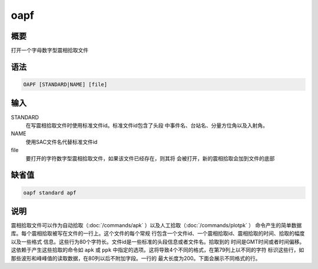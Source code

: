 oapf
====

概要
----

打开一个字母数字型震相拾取文件

语法
----

.. code:: bash

    OAPF [STANDARD|NAME] [file]

输入
----

STANDARD
    在写震相拾取文件时使用标准文件id。标准文件id包含了头段
    中事件名、台站名、分量方位角以及入射角。

NAME
    使用SAC文件名代替标准文件id

file
    要打开的字符数字型震相拾取文件，如果该文件已经存在，则其将
    会被打开，新的震相拾取会加到文件的底部

缺省值
------

.. code:: bash

    oapf standard apf

说明
----

震相拾取文件可以作为自动拾取（:doc:`/commands/apk` ）以及人工拾取（:doc:`/commands/plotpk` ）
命令产生的简单数据库。每个震相拾取被写在文件的一行上。这个文件的每个常规
行包含一个文件id、一个震相拾取id、震相拾取的时间、拾取的幅度以及一些格式
信息。这些行为80个字符长。文件id是一些标准的头段信息或者文件名。拾取到的
时间是GMT时间或者时间偏移。这依赖于产生这些拾取的命令如 ``apk`` 或
``ppk`` 中指定的选项。这将导致4个不同的格式，在第79列上以不同的字符
标识这些行，如那些波形和峰峰值的读取数据，在80列以后不附加字段。一行的
最大长度为200。下面会展示不同格式的行。
